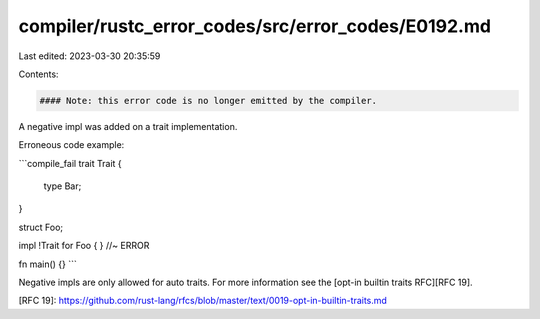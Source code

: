 compiler/rustc_error_codes/src/error_codes/E0192.md
===================================================

Last edited: 2023-03-30 20:35:59

Contents:

.. code-block:: md

    #### Note: this error code is no longer emitted by the compiler.

A negative impl was added on a trait implementation.

Erroneous code example:

```compile_fail
trait Trait {
    type Bar;
}

struct Foo;

impl !Trait for Foo { } //~ ERROR

fn main() {}
```

Negative impls are only allowed for auto traits. For more
information see the [opt-in builtin traits RFC][RFC 19].

[RFC 19]: https://github.com/rust-lang/rfcs/blob/master/text/0019-opt-in-builtin-traits.md


